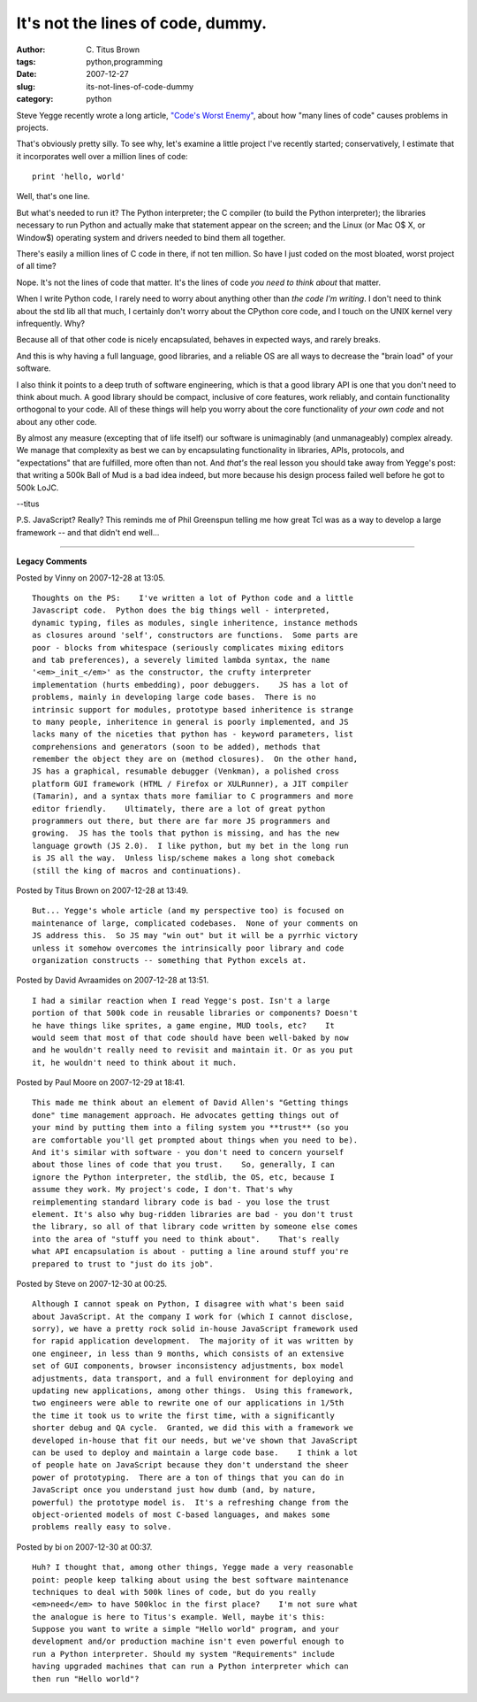 It's not the lines of code, dummy.
##################################

:author: C\. Titus Brown
:tags: python,programming
:date: 2007-12-27
:slug: its-not-lines-of-code-dummy
:category: python


Steve Yegge recently wrote a long article, `"Code's Worst Enemy"
<http://steve-yegge.blogspot.com/2007/12/codes-worst-enemy.html>`__,
about how "many lines of code" causes problems in projects.

That's obviously pretty silly.  To see why, let's examine a little
project I've recently started; conservatively, I estimate that it
incorporates well over a million lines of code: ::

  print 'hello, world'

Well, that's one line.

But what's needed to run it?  The Python interpreter; the C compiler
(to build the Python interpreter); the libraries necessary to run
Python and actually make that statement appear on the screen; and the
Linux (or Mac O$ X, or Window$) operating system and drivers needed to
bind them all together.

There's easily a million lines of C code in there, if not ten million.
So have I just coded on the most bloated, worst project of all time?

Nope.  It's not the lines of code that matter.  It's the lines of code
*you need to think about* that matter.

When I write Python code, I rarely need to worry about anything other
than *the code I'm writing*.  I don't need to think about the std lib
all that much, I certainly don't worry about the CPython core code,
and I touch on the UNIX kernel very infrequently.  Why?

Because all of that other code is nicely encapsulated, behaves in
expected ways, and rarely breaks.

And this is why having a full language, good libraries, and a reliable
OS are all ways to decrease the "brain load" of your software.

I also think it points to a deep truth of software engineering, which
is that a good library API is one that you don't need to think about
much.  A good library should be compact, inclusive of core features,
work reliably, and contain functionality orthogonal to your code.  All
of these things will help you worry about the core functionality of
*your own code* and not about any other code.

By almost any measure (excepting that of life itself) our software is
unimaginably (and unmanageably) complex already. We manage that
complexity as best we can by encapsulating functionality in libraries,
APIs, protocols, and "expectations" that are fulfilled, more often
than not.  And *that's* the real lesson you should take away from
Yegge's post: that writing a 500k Ball of Mud is a bad idea indeed,
but more because his design process failed well before he got to 500k
LoJC.

--titus

P.S.  JavaScript?  Really?  This reminds me of Phil Greenspun telling
me how great Tcl was as a way to develop a large framework -- and that
didn't end well...


----

**Legacy Comments**


Posted by Vinny on 2007-12-28 at 13:05. 

::

   Thoughts on the PS:    I've written a lot of Python code and a little
   Javascript code.  Python does the big things well - interpreted,
   dynamic typing, files as modules, single inheritence, instance methods
   as closures around 'self', constructors are functions.  Some parts are
   poor - blocks from whitespace (seriously complicates mixing editors
   and tab preferences), a severely limited lambda syntax, the name
   '<em>_init_</em>' as the constructor, the crufty interpreter
   implementation (hurts embedding), poor debuggers.    JS has a lot of
   problems, mainly in developing large code bases.  There is no
   intrinsic support for modules, prototype based inheritence is strange
   to many people, inheritence in general is poorly implemented, and JS
   lacks many of the niceties that python has - keyword parameters, list
   comprehensions and generators (soon to be added), methods that
   remember the object they are on (method closures).  On the other hand,
   JS has a graphical, resumable debugger (Venkman), a polished cross
   platform GUI framework (HTML / Firefox or XULRunner), a JIT compiler
   (Tamarin), and a syntax thats more familiar to C programmers and more
   editor friendly.    Ultimately, there are a lot of great python
   programmers out there, but there are far more JS programmers and
   growing.  JS has the tools that python is missing, and has the new
   language growth (JS 2.0).  I like python, but my bet in the long run
   is JS all the way.  Unless lisp/scheme makes a long shot comeback
   (still the king of macros and continuations).


Posted by Titus Brown on 2007-12-28 at 13:49. 

::

   But... Yegge's whole article (and my perspective too) is focused on
   maintenance of large, complicated codebases.  None of your comments on
   JS address this.  So JS may "win out" but it will be a pyrrhic victory
   unless it somehow overcomes the intrinsically poor library and code
   organization constructs -- something that Python excels at.


Posted by David Avraamides on 2007-12-28 at 13:51. 

::

   I had a similar reaction when I read Yegge's post. Isn't a large
   portion of that 500k code in reusable libraries or components? Doesn't
   he have things like sprites, a game engine, MUD tools, etc?    It
   would seem that most of that code should have been well-baked by now
   and he wouldn't really need to revisit and maintain it. Or as you put
   it, he wouldn't need to think about it much.


Posted by Paul Moore on 2007-12-29 at 18:41. 

::

   This made me think about an element of David Allen's "Getting things
   done" time management approach. He advocates getting things out of
   your mind by putting them into a filing system you **trust** (so you
   are comfortable you'll get prompted about things when you need to be).
   And it's similar with software - you don't need to concern yourself
   about those lines of code that you trust.    So, generally, I can
   ignore the Python interpreter, the stdlib, the OS, etc, because I
   assume they work. My project's code, I don't. That's why
   reimplementing standard library code is bad - you lose the trust
   element. It's also why bug-ridden libraries are bad - you don't trust
   the library, so all of that library code written by someone else comes
   into the area of "stuff you need to think about".    That's really
   what API encapsulation is about - putting a line around stuff you're
   prepared to trust to "just do its job".


Posted by Steve on 2007-12-30 at 00:25. 

::

   Although I cannot speak on Python, I disagree with what's been said
   about JavaScript. At the company I work for (which I cannot disclose,
   sorry), we have a pretty rock solid in-house JavaScript framework used
   for rapid application development.  The majority of it was written by
   one engineer, in less than 9 months, which consists of an extensive
   set of GUI components, browser inconsistency adjustments, box model
   adjustments, data transport, and a full environment for deploying and
   updating new applications, among other things.  Using this framework,
   two engineers were able to rewrite one of our applications in 1/5th
   the time it took us to write the first time, with a significantly
   shorter debug and QA cycle.  Granted, we did this with a framework we
   developed in-house that fit our needs, but we've shown that JavaScript
   can be used to deploy and maintain a large code base.    I think a lot
   of people hate on JavaScript because they don't understand the sheer
   power of prototyping.  There are a ton of things that you can do in
   JavaScript once you understand just how dumb (and, by nature,
   powerful) the prototype model is.  It's a refreshing change from the
   object-oriented models of most C-based languages, and makes some
   problems really easy to solve.


Posted by bi on 2007-12-30 at 00:37. 

::

   Huh? I thought that, among other things, Yegge made a very reasonable
   point: people keep talking about using the best software maintenance
   techniques to deal with 500k lines of code, but do you really
   <em>need</em> to have 500kloc in the first place?    I'm not sure what
   the analogue is here to Titus's example. Well, maybe it's this:
   Suppose you want to write a simple "Hello world" program, and your
   development and/or production machine isn't even powerful enough to
   run a Python interpreter. Should my system "Requirements" include
   having upgraded machines that can run a Python interpreter which can
   then run "Hello world"?

